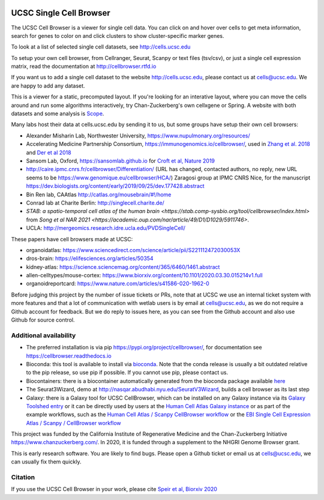 .. image:: https://img.shields.io/badge/install%20with-bioconda-brightgreen.svg?style=flat
   :target: http://bioconda.github.io/recipes/ucsc-cell-browser/README.html

UCSC Single Cell Browser
========================

The UCSC Cell Browser is a viewer for single cell data. You can click on and
hover over cells to get meta information, search for genes to color on and
click clusters to show cluster-specific marker genes. 

To look at a list of selected single cell datasets, see http://cells.ucsc.edu

To setup your own cell browser, from Cellranger, Seurat, Scanpy or text files 
(tsv/csv), or just a single cell expression matrix, read the documentation
at http://cellbrowser.rtfd.io

If you want us to add a single cell dataset to the website http://cells.ucsc.edu, 
please contact us at cells@ucsc.edu. We are happy to add any dataset.

This is a viewer for a static, precomputed layout. If you're looking for an interative layout, where you can 
move the cells around and run some algorithms interactively, try Chan-Zuckerberg's own cellxgene or Spring.
A website with both datasets and some analysis is `Scope <http://scope.aertslab.org/>`_.

Many labs host their data at cells.ucsc.edu by sending it to us, but some groups have setup their own cell browsers:

* Alexander Misharin Lab, Northwester University, https://www.nupulmonary.org/resources/
* Accelerating Medicine Partnership Consortium, https://immunogenomics.io/cellbrowser/, used in `Zhang et al. 2018 <https://www.biorxiv.org/content/10.1101/351130v1>`_ and `Der et al 2018 <https://www.biorxiv.org/content/10.1101/382846v1>`_
* Sansom Lab, Oxford, https://sansomlab.github.io for `Croft et al, Nature 2019 <https://www.nature.com/articles/s41586-019-1263-7>`_
* http://caire.ipmc.cnrs.fr/cellbrowser/Differentiation/ (URL has changed, contacted authors, no reply, new URL seems to be https://www.genomique.eu/cellbrowser/HCA/) Zaragosi group at IPMC CNRS Nice, for the manuscript https://dev.biologists.org/content/early/2019/09/25/dev.177428.abstract
* Bin Ren lab, CAAtlas http://catlas.org/mousebrain/#!/home
* Conrad lab at Charite Berlin: http://singlecell.charite.de/
* `STAB: a spatio-temporal cell atlas of the human brain <https://stab.comp-sysbio.org/tool/cellbrowser/index.html>` from  `Song et al NAR 2021 <https://academic.oup.com/nar/article/49/D1/D1029/5911746>`.
* UCLA: http://mergeomics.research.idre.ucla.edu/PVDSingleCell/

These papers have cell browsers made at UCSC:

* organoidatlas: https://www.sciencedirect.com/science/article/pii/S221112472030053X
* dros-brain: https://elifesciences.org/articles/50354
* kidney-atlas: https://science.sciencemag.org/content/365/6460/1461.abstract
* allen-celltypes/mouse-cortex: https://www.biorxiv.org/content/10.1101/2020.03.30.015214v1.full
* organoidreportcard: https://www.nature.com/articles/s41586-020-1962-0

Before judging this project by the number of issue tickets or PRs, note that at UCSC we use an internal
ticket system with more features and that a lot of communication with wetlab users is by email at cells@ucsc.edu, as we 
do not require a Github account for feedback. But we do reply to issues here, as you can see from the Github 
account and also use Github for source control.

Additional availability
-----------------------

* The preferred installation is via pip https://pypi.org/project/cellbrowser/, for documentation see https://cellbrowser.readthedocs.io
* Bioconda: this tool is available to install via `bioconda <https://bioconda.github.io/recipes/ucsc-cell-browser/README.html>`_. Note that the conda release is usually a bit outdated relative to the pip release, so use pip if possible. If you cannot use pip, please contact us. 
* Biocontainers: there is a biocontainer automatically generated from the bioconda package available `here <https://quay.io/repository/biocontainers/ucsc-cell-browser>`_
* The Seurat3Wizard, demo at http://nasqar.abudhabi.nyu.edu/SeuratV3Wizard, builds a cell browser as its last step
* Galaxy: there is a Galaxy tool for UCSC CellBrowser, which can be installed on any Galaxy instance via its `Galaxy Toolshed entry <https://toolshed.g2.bx.psu.edu/view/ebi-gxa/ucsc_cell_browser>`_ or it can be directly used by users at the `Human Cell Atlas Galaxy instance <https://humancellatlas.usegalaxy.eu/root?tool_id=toolshed.g2.bx.psu.edu/repos/ebi-gxa/ucsc_cell_browser/ucsc_cell_browser>`_ or as part of the example workflows, such as the `Human Cell Atlas / Scanpy CellBrowser workflow <https://humancellatlas.usegalaxy.eu/u/pmoreno/w/humancellatlas-scanpy-cellbrowser>`_ or the `EBI Single Cell Expression Atlas / Scanpy / CellBrowser workflow <https://humancellatlas.usegalaxy.eu/u/pmoreno/w/atlas-scanpy-cellbrowser-imported-from-uploaded-file>`_

This project was funded by the California Institute of Regenerative Medicine and the
Chan-Zuckerberg Initiative https://www.chanzuckerberg.com/. In 2020, it is funded through a supplement to the NHGRI Genome Browser grant.

This is early research software. You are likely to find bugs. Please open a Github
ticket or email us at cells@ucsc.edu, we can usually fix them quickly.

Citation
--------

If you use the UCSC Cell Browser in your work, please cite `Speir et al, Biorxiv 2020 <https://www.biorxiv.org/content/10.1101/2020.10.30.361162v1>`_ 
